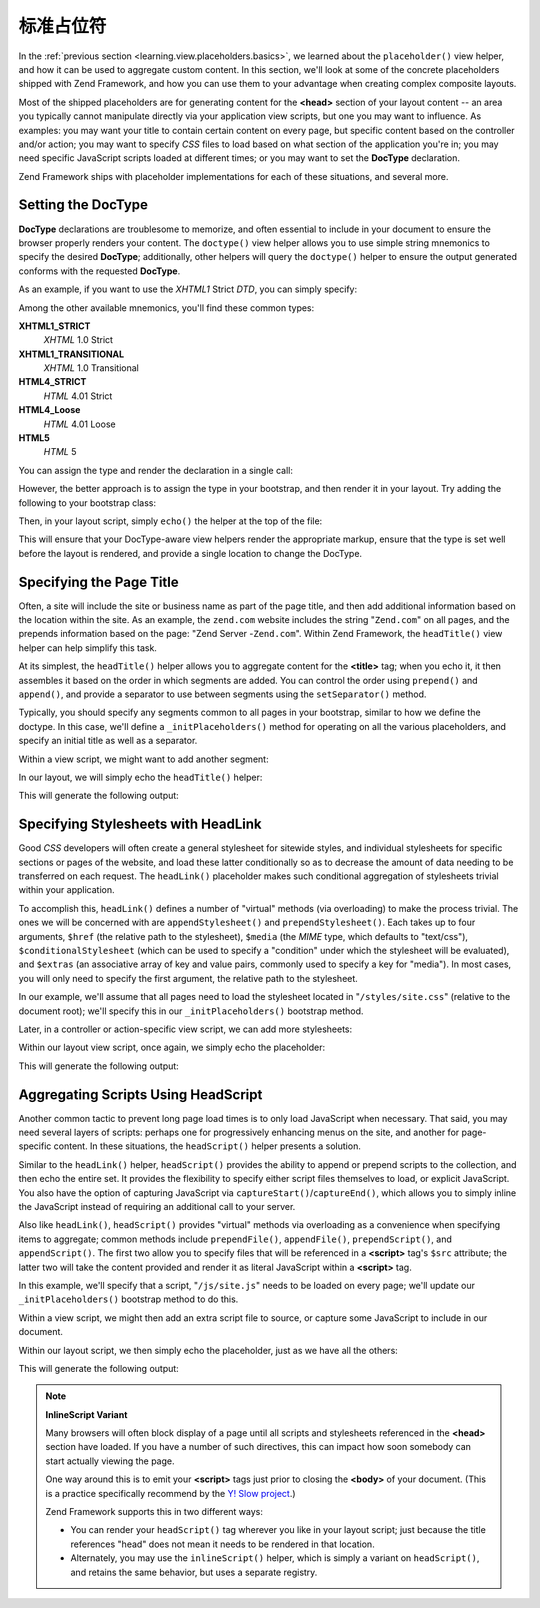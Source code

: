 .. _learning.view.placeholders.standard:

标准占位符
=====================

In the :ref:`previous section <learning.view.placeholders.basics>`, we learned about the ``placeholder()`` view
helper, and how it can be used to aggregate custom content. In this section, we'll look at some of the concrete
placeholders shipped with Zend Framework, and how you can use them to your advantage when creating complex
composite layouts.

Most of the shipped placeholders are for generating content for the **<head>** section of your layout content -- an
area you typically cannot manipulate directly via your application view scripts, but one you may want to influence.
As examples: you may want your title to contain certain content on every page, but specific content based on the
controller and/or action; you may want to specify *CSS* files to load based on what section of the application
you're in; you may need specific JavaScript scripts loaded at different times; or you may want to set the
**DocType** declaration.

Zend Framework ships with placeholder implementations for each of these situations, and several more.

.. _learning.view.placeholders.standard.doctype:

Setting the DocType
-------------------

**DocType** declarations are troublesome to memorize, and often essential to include in your document to ensure the
browser properly renders your content. The ``doctype()`` view helper allows you to use simple string mnemonics to
specify the desired **DocType**; additionally, other helpers will query the ``doctype()`` helper to ensure the
output generated conforms with the requested **DocType**.

As an example, if you want to use the *XHTML1* Strict *DTD*, you can simply specify:

.. code-block:: php
   :linenos:

   $this->doctype('XHTML1_STRICT');

Among the other available mnemonics, you'll find these common types:

**XHTML1_STRICT**
   *XHTML* 1.0 Strict

**XHTML1_TRANSITIONAL**
   *XHTML* 1.0 Transitional

**HTML4_STRICT**
   *HTML* 4.01 Strict

**HTML4_Loose**
   *HTML* 4.01 Loose

**HTML5**
   *HTML* 5

You can assign the type and render the declaration in a single call:

.. code-block:: php
   :linenos:

   echo $this->doctype('XHTML1_STRICT');

However, the better approach is to assign the type in your bootstrap, and then render it in your layout. Try adding
the following to your bootstrap class:

.. code-block:: php
   :linenos:

   class Bootstrap extends Zend\Application\Bootstrap\Bootstrap
   {
       protected function _initDocType()
       {
           $this->bootstrap('View');
           $view = $this->getResource('View');
           $view->doctype('XHTML1_STRICT');
       }
   }

Then, in your layout script, simply ``echo()`` the helper at the top of the file:

.. code-block:: php
   :linenos:

   <?php echo $this->doctype() ?>
   <html>
       <!-- ... -->

This will ensure that your DocType-aware view helpers render the appropriate markup, ensure that the type is set
well before the layout is rendered, and provide a single location to change the DocType.

.. _learning.view.placeholders.standard.head-title:

Specifying the Page Title
-------------------------

Often, a site will include the site or business name as part of the page title, and then add additional information
based on the location within the site. As an example, the ``zend.com`` website includes the string "``Zend.com``"
on all pages, and the prepends information based on the page: "Zend Server -``Zend.com``". Within Zend Framework,
the ``headTitle()`` view helper can help simplify this task.

At its simplest, the ``headTitle()`` helper allows you to aggregate content for the **<title>** tag; when you echo
it, it then assembles it based on the order in which segments are added. You can control the order using
``prepend()`` and ``append()``, and provide a separator to use between segments using the ``setSeparator()``
method.

Typically, you should specify any segments common to all pages in your bootstrap, similar to how we define the
doctype. In this case, we'll define a ``_initPlaceholders()`` method for operating on all the various placeholders,
and specify an initial title as well as a separator.

.. code-block:: php
   :linenos:

   class Bootstrap extends Zend\Application\Bootstrap\Bootstrap
   {
       // ...

       protected function _initPlaceholders()
       {
           $this->bootstrap('View');
           $view = $this->getResource('View');
           $view->doctype('XHTML1_STRICT');

           // Set the initial title and separator:
           $view->headTitle('My Site')
                ->setSeparator(' :: ');
       }

       // ...
   }

Within a view script, we might want to add another segment:

.. code-block:: php
   :linenos:

   <?php $this->headTitle()->append('Some Page'); // place after other segments ?>
   <?php $this->headTitle()->prepend('Some Page'); // place before ?>

In our layout, we will simply echo the ``headTitle()`` helper:

.. code-block:: php
   :linenos:

   <?php echo $this->doctype() ?>
   <html>
       <?php echo $this->headTitle() ?>
       <!-- ... -->

This will generate the following output:

.. code-block:: html
   :linenos:

   <!-- If append() was used: -->
   <title>My Site :: Some Page</title>

   <!-- If prepend() was used: -->
   <title>Some Page :: My Site</title>

.. _learning.view.placeholders.standard.head-link:

Specifying Stylesheets with HeadLink
------------------------------------

Good *CSS* developers will often create a general stylesheet for sitewide styles, and individual stylesheets for
specific sections or pages of the website, and load these latter conditionally so as to decrease the amount of data
needing to be transferred on each request. The ``headLink()`` placeholder makes such conditional aggregation of
stylesheets trivial within your application.

To accomplish this, ``headLink()`` defines a number of "virtual" methods (via overloading) to make the process
trivial. The ones we will be concerned with are ``appendStylesheet()`` and ``prependStylesheet()``. Each takes up
to four arguments, ``$href`` (the relative path to the stylesheet), ``$media`` (the *MIME* type, which defaults to
"text/css"), ``$conditionalStylesheet`` (which can be used to specify a "condition" under which the stylesheet will
be evaluated), and ``$extras`` (an associative array of key and value pairs, commonly used to specify a key for
"media"). In most cases, you will only need to specify the first argument, the relative path to the stylesheet.

In our example, we'll assume that all pages need to load the stylesheet located in "``/styles/site.css``" (relative
to the document root); we'll specify this in our ``_initPlaceholders()`` bootstrap method.

.. code-block:: php
   :linenos:

   class Bootstrap extends Zend\Application\Bootstrap\Bootstrap
   {
       // ...

       protected function _initPlaceholders()
       {
           $this->bootstrap('View');
           $view = $this->getResource('View');
           $view->doctype('XHTML1_STRICT');

           // Set the initial title and separator:
           $view->headTitle('My Site')
                ->setSeparator(' :: ');

           // Set the initial stylesheet:
           $view->headLink()->prependStylesheet('/styles/site.css');
       }

       // ...
   }

Later, in a controller or action-specific view script, we can add more stylesheets:

.. code-block:: php
   :linenos:

   <?php $this->headLink()->appendStylesheet('/styles/user-list.css') ?>

Within our layout view script, once again, we simply echo the placeholder:

.. code-block:: php
   :linenos:

   <?php echo $this->doctype() ?>
   <html>
       <?php echo $this->headTitle() ?>
       <?php echo $this->headLink() ?>
       <!-- ... -->

This will generate the following output:

.. code-block:: html
   :linenos:

   <link rel="stylesheet" type="text/css" href="/styles/site.css" />
   <link rel="stylesheet" type="text/css" href="/styles/user-list.css" />

.. _learning.view.placeholders.standard.head-script:

Aggregating Scripts Using HeadScript
------------------------------------

Another common tactic to prevent long page load times is to only load JavaScript when necessary. That said, you may
need several layers of scripts: perhaps one for progressively enhancing menus on the site, and another for
page-specific content. In these situations, the ``headScript()`` helper presents a solution.

Similar to the ``headLink()`` helper, ``headScript()`` provides the ability to append or prepend scripts to the
collection, and then echo the entire set. It provides the flexibility to specify either script files themselves to
load, or explicit JavaScript. You also have the option of capturing JavaScript via
``captureStart()``/``captureEnd()``, which allows you to simply inline the JavaScript instead of requiring an
additional call to your server.

Also like ``headLink()``, ``headScript()`` provides "virtual" methods via overloading as a convenience when
specifying items to aggregate; common methods include ``prependFile()``, ``appendFile()``, ``prependScript()``, and
``appendScript()``. The first two allow you to specify files that will be referenced in a **<script>** tag's
``$src`` attribute; the latter two will take the content provided and render it as literal JavaScript within a
**<script>** tag.

In this example, we'll specify that a script, "``/js/site.js``" needs to be loaded on every page; we'll update our
``_initPlaceholders()`` bootstrap method to do this.

.. code-block:: php
   :linenos:

   class Bootstrap extends Zend\Application\Bootstrap\Bootstrap
   {
       // ...

       protected function _initPlaceholders()
       {
           $this->bootstrap('View');
           $view = $this->getResource('View');
           $view->doctype('XHTML1_STRICT');

           // Set the initial title and separator:
           $view->headTitle('My Site')
                ->setSeparator(' :: ');

           // Set the initial stylesheet:
           $view->headLink()->prependStylesheet('/styles/site.css');

           // Set the initial JS to load:
           $view->headScript()->prependFile('/js/site.js');
       }

       // ...
   }

Within a view script, we might then add an extra script file to source, or capture some JavaScript to include in
our document.

.. code-block:: php
   :linenos:

   <?php $this->headScript()->appendFile('/js/user-list.js') ?>
   <?php $this->headScript()->captureStart() ?>
   site = {
       baseUrl: "<?php echo $this->baseUrl() ?>"
   };
   <?php $this->headScript()->captureEnd() ?>

Within our layout script, we then simply echo the placeholder, just as we have all the others:

.. code-block:: php
   :linenos:

   <?php echo $this->doctype() ?>
   <html>
       <?php echo $this->headTitle() ?>
       <?php echo $this->headLink() ?>
       <?php echo $this->headScript() ?>
       <!-- ... -->

This will generate the following output:

.. code-block:: html
   :linenos:

   <script type="text/javascript" src="/js/site.js"></script>
   <script type="text/javascript" src="/js/user-list.js"></script>
   <script type="text/javascript">
   site = {
       baseUrl: "<?php echo $this->baseUrl() ?>"
   };
   </script>

.. note::

   **InlineScript Variant**

   Many browsers will often block display of a page until all scripts and stylesheets referenced in the **<head>**
   section have loaded. If you have a number of such directives, this can impact how soon somebody can start
   actually viewing the page.

   One way around this is to emit your **<script>** tags just prior to closing the **<body>** of your document.
   (This is a practice specifically recommend by the `Y! Slow project`_.)

   Zend Framework supports this in two different ways:

   - You can render your ``headScript()`` tag wherever you like in your layout script; just because the title
     references "head" does not mean it needs to be rendered in that location.

   - Alternately, you may use the ``inlineScript()`` helper, which is simply a variant on ``headScript()``, and
     retains the same behavior, but uses a separate registry.



.. _`Y! Slow project`: http://developer.yahoo.com/yslow/
